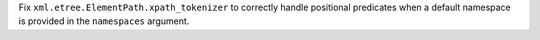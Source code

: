 Fix ``xml.etree.ElementPath.xpath_tokenizer`` to correctly handle
positional predicates when a default namespace is provided in the
``namespaces`` argument.

